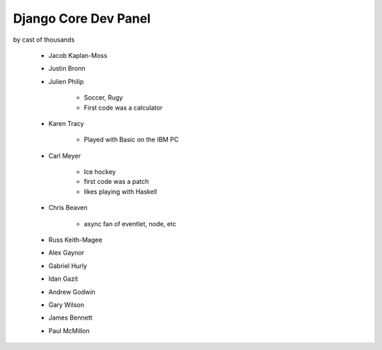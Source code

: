 =====================
Django Core Dev Panel
=====================

by cast of thousands

 * Jacob Kaplan-Moss
 * Justin Bronn
 * Julien Philip
 
    * Soccer, Rugy
    * First code was a calculator
 
 * Karen Tracy
 
    * Played with Basic on the IBM PC
 
 * Carl Meyer
 
    * Ice hockey
    * first code was a patch
    * likes playing with Haskell
 
 * Chris Beaven
 
    * async fan of eventlet, node, etc
    
 * Russ Keith-Magee
 * Alex Gaynor
 * Gabriel Hurly
 * Idan Gazit
 * Andrew Godwin
 * Gary Wilson
 * James Bennett
 * Paul McMillon
